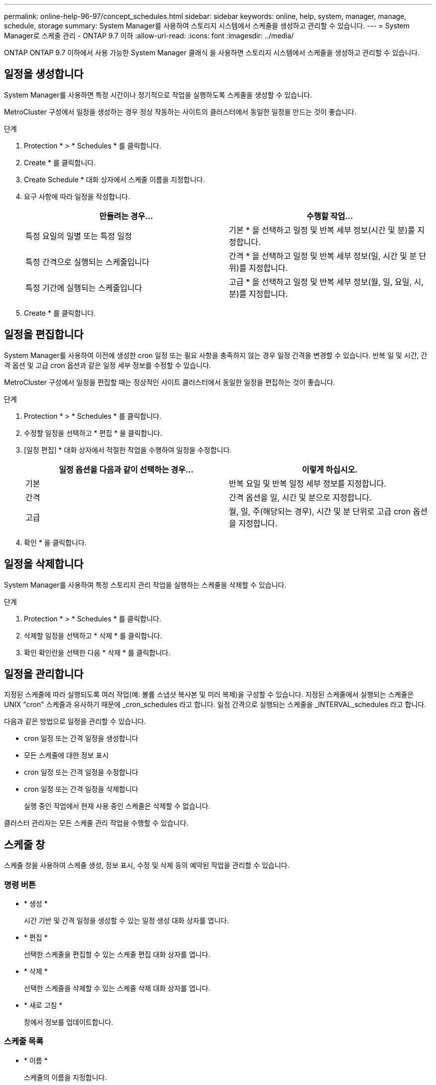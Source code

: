 ---
permalink: online-help-96-97/concept_schedules.html 
sidebar: sidebar 
keywords: online, help, system, manager, manage, schedule, storage 
summary: System Manager를 사용하여 스토리지 시스템에서 스케줄을 생성하고 관리할 수 있습니다. 
---
= System Manager로 스케줄 관리 - ONTAP 9.7 이하
:allow-uri-read: 
:icons: font
:imagesdir: ../media/


[role="lead"]
ONTAP ONTAP 9.7 이하에서 사용 가능한 System Manager 클래식 을 사용하면 스토리지 시스템에서 스케줄을 생성하고 관리할 수 있습니다.



== 일정을 생성합니다

System Manager를 사용하면 특정 시간이나 정기적으로 작업을 실행하도록 스케줄을 생성할 수 있습니다.

MetroCluster 구성에서 일정을 생성하는 경우 정상 작동하는 사이트의 클러스터에서 동일한 일정을 만드는 것이 좋습니다.

.단계
. Protection * > * Schedules * 를 클릭합니다.
. Create * 를 클릭합니다.
. Create Schedule * 대화 상자에서 스케줄 이름을 지정합니다.
. 요구 사항에 따라 일정을 작성합니다.
+
|===
| 만들려는 경우... | 수행할 작업... 


 a| 
특정 요일의 일별 또는 특정 일정
 a| 
기본 * 을 선택하고 일정 및 반복 세부 정보(시간 및 분)를 지정합니다.



 a| 
특정 간격으로 실행되는 스케줄입니다
 a| 
간격 * 을 선택하고 일정 및 반복 세부 정보(일, 시간 및 분 단위)를 지정합니다.



 a| 
특정 기간에 실행되는 스케줄입니다
 a| 
고급 * 을 선택하고 일정 및 반복 세부 정보(월, 일, 요일, 시, 분)를 지정합니다.

|===
. Create * 를 클릭합니다.




== 일정을 편집합니다

System Manager를 사용하여 이전에 생성한 cron 일정 또는 필요 사항을 충족하지 않는 경우 일정 간격을 변경할 수 있습니다. 반복 일 및 시간, 간격 옵션 및 고급 cron 옵션과 같은 일정 세부 정보를 수정할 수 있습니다.

MetroCluster 구성에서 일정을 편집할 때는 정상적인 사이트 클러스터에서 동일한 일정을 편집하는 것이 좋습니다.

.단계
. Protection * > * Schedules * 를 클릭합니다.
. 수정할 일정을 선택하고 * 편집 * 을 클릭합니다.
. [일정 편집] * 대화 상자에서 적절한 작업을 수행하여 일정을 수정합니다.
+
|===
| 일정 옵션을 다음과 같이 선택하는 경우... | 이렇게 하십시오. 


 a| 
기본
 a| 
반복 요일 및 반복 일정 세부 정보를 지정합니다.



 a| 
간격
 a| 
간격 옵션을 일, 시간 및 분으로 지정합니다.



 a| 
고급
 a| 
월, 일, 주(해당되는 경우), 시간 및 분 단위로 고급 cron 옵션을 지정합니다.

|===
. 확인 * 을 클릭합니다.




== 일정을 삭제합니다

[role="lead"]
System Manager를 사용하여 특정 스토리지 관리 작업을 실행하는 스케줄을 삭제할 수 있습니다.

.단계
. Protection * > * Schedules * 를 클릭합니다.
. 삭제할 일정을 선택하고 * 삭제 * 를 클릭합니다.
. 확인 확인란을 선택한 다음 * 삭제 * 를 클릭합니다.




== 일정을 관리합니다

지정된 스케줄에 따라 실행되도록 여러 작업(예: 볼륨 스냅샷 복사본 및 미러 복제)을 구성할 수 있습니다. 지정된 스케줄에서 실행되는 스케줄은 UNIX "cron" 스케줄과 유사하기 때문에 _cron_schedules 라고 합니다. 일정 간격으로 실행되는 스케줄을 _INTERVAL_schedules 라고 합니다.

다음과 같은 방법으로 일정을 관리할 수 있습니다.

* cron 일정 또는 간격 일정을 생성합니다
* 모든 스케줄에 대한 정보 표시
* cron 일정 또는 간격 일정을 수정합니다
* cron 일정 또는 간격 일정을 삭제합니다
+
실행 중인 작업에서 현재 사용 중인 스케줄은 삭제할 수 없습니다.



클러스터 관리자는 모든 스케줄 관리 작업을 수행할 수 있습니다.



== 스케줄 창

스케줄 창을 사용하여 스케줄 생성, 정보 표시, 수정 및 삭제 등의 예약된 작업을 관리할 수 있습니다.



=== 명령 버튼

* * 생성 *
+
시간 기반 및 간격 일정을 생성할 수 있는 일정 생성 대화 상자를 엽니다.

* * 편집 *
+
선택한 스케줄을 편집할 수 있는 스케줄 편집 대화 상자를 엽니다.

* * 삭제 *
+
선택한 스케줄을 삭제할 수 있는 스케줄 삭제 대화 상자를 엽니다.

* * 새로 고침 *
+
창에서 정보를 업데이트합니다.





=== 스케줄 목록

* * 이름 *
+
스케줄의 이름을 지정합니다.

* * 유형 *
+
스케줄 - 시간 기반 또는 간격 기반 유형을 지정합니다.





=== 세부 정보 영역

세부 정보 영역에는 선택한 일정이 실행되는 시간에 대한 정보가 표시됩니다.
